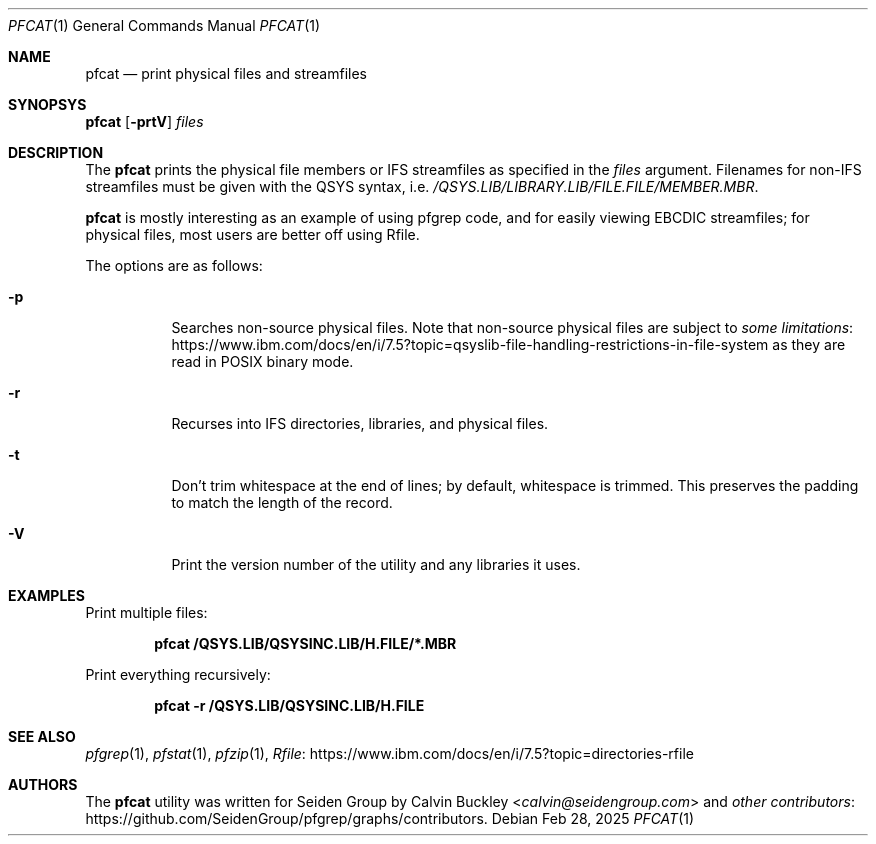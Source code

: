 .Dd Feb 28, 2025
.Dt PFCAT 1
.Os
.Sh NAME
.Nm pfcat
.Nd print physical files and streamfiles
.Sh SYNOPSYS
.Nm
.Op Fl prtV
.Ar files
.Sh DESCRIPTION
The
.Nm
prints the physical file members or IFS streamfiles as specified in the
.Ar files
argument. Filenames for non-IFS streamfiles must be given with the QSYS syntax, i.e.
.Pa /QSYS.LIB/LIBRARY.LIB/FILE.FILE/MEMBER.MBR .
.Pp
.Nm
is mostly interesting as an example of using pfgrep code, and for easily viewing
EBCDIC streamfiles; for physical files, most users are better off using Rfile.
.Pp
The options are as follows:
.Bl -tag -width indent
.It Fl p
Searches non-source physical files. Note that non-source physical files are
subject to
.Lk https://www.ibm.com/docs/en/i/7.5?topic=qsyslib-file-handling-restrictions-in-file-system some limitations
as they are read in POSIX binary mode.
.It Fl r
Recurses into IFS directories, libraries, and physical files.
.It Fl t
Don't trim whitespace at the end of lines; by default, whitespace is trimmed.
This preserves the padding to match the length of the record.
.It Fl V
Print the version number of the utility and any libraries it uses.
.El
.Sh EXAMPLES
Print multiple files:
.Pp
.Dl pfcat /QSYS.LIB/QSYSINC.LIB/H.FILE/*.MBR
.Pp
Print everything recursively:
.Pp
.Dl pfcat -r /QSYS.LIB/QSYSINC.LIB/H.FILE
.Pp
.Sh SEE ALSO
.Xr pfgrep 1 ,
.Xr pfstat 1 ,
.Xr pfzip 1 ,
.Lk https://www.ibm.com/docs/en/i/7.5?topic=directories-rfile Rfile
.Sh AUTHORS
The
.Nm
utility was written for Seiden Group by
.An Calvin Buckley Aq Mt calvin@seidengroup.com
and
.Lk https://github.com/SeidenGroup/pfgrep/graphs/contributors other contributors .
